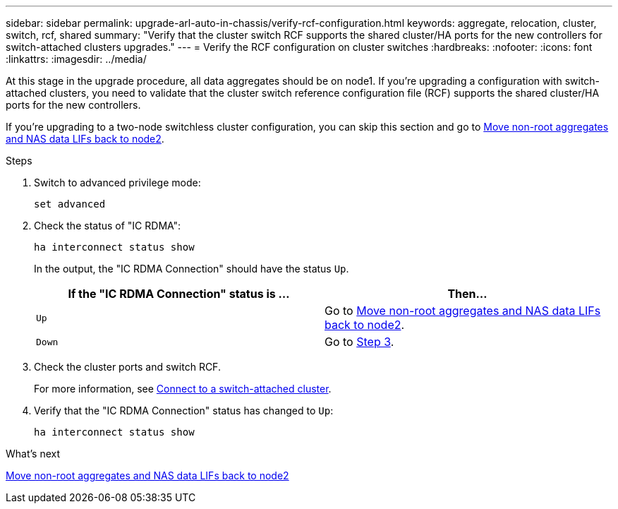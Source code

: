 ---
sidebar: sidebar
permalink: upgrade-arl-auto-in-chassis/verify-rcf-configuration.html
keywords: aggregate, relocation, cluster, switch, rcf, shared
summary: "Verify that the cluster switch RCF supports the shared cluster/HA ports for the new controllers for switch-attached clusters upgrades."
---
= Verify the RCF configuration on cluster switches
:hardbreaks:
:nofooter:
:icons: font
:linkattrs:
:imagesdir: ../media/

[.lead]
At this stage in the upgrade procedure, all data aggregates should be on node1. If you're upgrading a configuration with switch-attached clusters, you need to validate that the cluster switch reference configuration file (RCF) supports the shared cluster/HA ports for the new controllers.  

If you're upgrading to a two-node switchless cluster configuration, you can skip this section and go to link:move_non_root_aggr_and_nas_data_lifs_back_to_node2.html[Move non-root aggregates and NAS data LIFs back to node2].

.Steps
. Switch to advanced privilege mode:
+
`set advanced`
. Check the status of "IC RDMA":
+
`ha interconnect status show`
+
In the output, the "IC RDMA Connection" should have the status `Up`. 
+
[cols=2*,options="header",cols="50,50"]
|===
|If the "IC RDMA Connection" status is ... |Then…
| `Up`
| Go to link:move_non_root_aggr_and_nas_data_lifs_back_to_node2.html[Move non-root aggregates and NAS data LIFs back to node2].
| `Down`
| Go to <<verify-rcf-step3,Step 3>>.
|===

. [[verify-rcf-step3]]Check the cluster ports and switch RCF.
+
For more information, see link:cable-node1-for-shared-cluster-HA-storage.html#connect-switch-attached-cluster[Connect to a switch-attached cluster]. 
. Verify that the "IC RDMA Connection" status has changed to `Up`:
+
`ha interconnect status show`

.What's next
link:move_non_root_aggr_and_nas_data_lifs_back_to_node2.html[Move non-root aggregates and NAS data LIFs back to node2]
